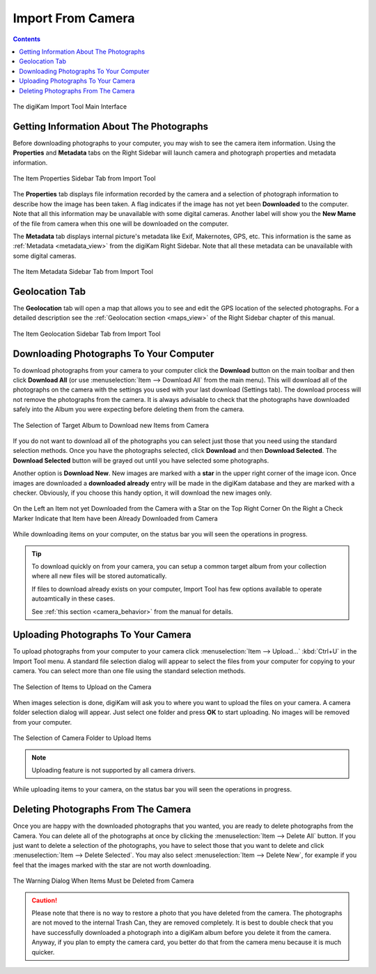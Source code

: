 .. meta::
   :description: digiKam Import From Digital Camera
   :keywords: digiKam, documentation, user manual, photo management, open source, free, learn, easy, camera, import

.. metadata-placeholder

   :authors: - digiKam Team

   :license: see Credits and License page for details (https://docs.digikam.org/en/credits_license.html)

.. _camera_import:

Import From Camera
==================

.. contents::

.. figure:: images/camera_main_interface.webp
    :alt:
    :align: center

    The digiKam Import Tool Main Interface

Getting Information About The Photographs
-----------------------------------------

Before downloading photographs to your computer, you may wish to see the camera item information. Using the **Properties** and **Metadata** tabs on the Right Sidebar will launch camera and photograph properties and metadata information.

.. figure:: images/camera_item_properties.webp
    :alt:
    :align: center

    The Item Properties Sidebar Tab from Import Tool

The **Properties** tab displays file information recorded by the camera and a selection of photograph information to describe how the image has been taken. A flag indicates if the image has not yet been **Downloaded** to the computer. Note that all this information may be unavailable with some digital cameras. Another label will show you the **New Mame** of the file from camera when this one will be downloaded on the computer.

The **Metadata** tab displays internal picture's metadata like Exif, Makernotes, GPS, etc. This information is the same as :ref:`Metadata <metadata_view>` from the digiKam Right Sidebar. Note that all these metadata can be unavailable with some digital cameras.

.. figure:: images/camera_item_metadata.webp
    :alt:
    :align: center

    The Item Metadata Sidebar Tab from Import Tool

Geolocation Tab
---------------

The **Geolocation** tab will open a map that allows you to see and edit the GPS location of the selected photographs. For a detailed description see the :ref:`Geolocation section <maps_view>` of the Right Sidebar chapter of this manual.


.. figure:: images/camera_item_geolocation.webp
    :alt:
    :align: center

    The Item Geolocation Sidebar Tab from Import Tool

.. _camera_download:

Downloading Photographs To Your Computer
----------------------------------------

To download photographs from your camera to your computer click the **Download** button on the main toolbar and then click **Download All** (or use :menuselection:`Item --> Download All` from the main menu). This will download all of the photographs on the camera with the settings you used with your last download (Settings tab). The download process will not remove the photographs from the camera. It is always advisable to check that the photographs have downloaded safely into the Album you were expecting before deleting them from the camera.

.. figure:: images/camera_download_select_album.webp
    :alt:
    :align: center

    The Selection of Target Album to Download new Items from Camera

If you do not want to download all of the photographs you can select just those that you need using the standard selection methods. Once you have the photographs selected, click **Download** and then **Download Selected**. The **Download Selected** button will be grayed out until you have selected some photographs.

Another option is **Download New**. New images are marked with a **star** in the upper right corner of the image icon. Once images are downloaded a **downloaded already** entry will be made in the digiKam database and they are marked with a checker. Obviously, if you choose this handy option, it will download the new images only.

.. figure:: images/camera_item_download_indicator.webp
    :alt:
    :align: center

    On the Left an Item not yet Downloaded from the Camera with a Star on the Top Right Corner
    On the Right a Check Marker Indicate that Item have been Already Downloaded from Camera

While downloading items on your computer, on the status bar you will seen the operations in progress.

.. tip::

    To download quickly on from your camera, you can setup a common target album from your collection where all new files will be stored automatically.

    If files to download already exists on your computer, Import Tool has few options available to operate autoamtically in these cases.

    See :ref:`this section <camera_behavior>` from the manual for details.

.. _camera_upload:

Uploading Photographs To Your Camera
------------------------------------

To upload photographs from your computer to your camera click :menuselection:`Item --> Upload...` :kbd:`Ctrl+U` in the Import Tool menu. A standard file selection dialog will appear to select the files from your computer for copying to your camera. You can select more than one file using the standard selection methods.

.. figure:: images/camera_upload_select_items.webp
    :alt:
    :align: center

    The Selection of Items to Upload on the Camera

When images selection is done, digiKam will ask you to where you want to upload the files on your camera. A camera folder selection dialog will appear. Just select one folder and press **OK** to start uploading. No images will be removed from your computer.

.. figure:: images/camera_upload_select_camera_folder.webp
    :alt:
    :align: center

    The Selection of Camera Folder to Upload Items

.. note::

    Uploading feature is not supported by all camera drivers.

While uploading items to your camera, on the status bar you will seen the operations in progress.

.. _camera_delete:

Deleting Photographs From The Camera
------------------------------------

Once you are happy with the downloaded photographs that you wanted, you are ready to delete photographs from the Camera. You can delete all of the photographs at once by clicking the :menuselection:`Item --> Delete All` button. If you just want to delete a selection of the photographs, you have to select those that you want to delete and click :menuselection:`Item --> Delete Selected`. You may also select :menuselection:`Item --> Delete New`, for example if you feel that the images marked with the star are not worth downloading.

.. figure:: images/camera_item_delete_warning.webp
    :alt:
    :align: center

    The Warning Dialog When Items Must be Deleted from Camera

.. caution::

    Please note that there is no way to restore a photo that you have deleted from the camera. The photographs are not moved to the internal Trash Can, they are removed completely. It is best to double check that you have successfully downloaded a photograph into a digiKam album before you delete it from the camera. Anyway, if you plan to empty the camera card, you better do that from the camera menu because it is much quicker.
